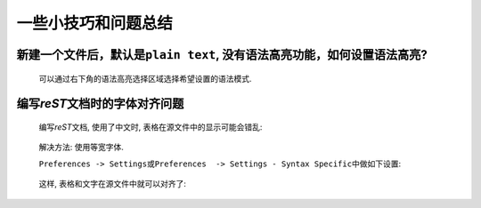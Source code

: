********************
一些小技巧和问题总结
********************

新建一个文件后，默认是\ ``plain text``\ , 没有语法高亮功能，如何设置语法高亮?
=============================================================================

	可以通过右下角的语法高亮选择区域选择希望设置的语法模式.

编写\ *reST*\ 文档时的字体对齐问题
==================================

	编写\ *reST*\ 文档, 使用了中文时, 表格在源文件中的显示可能会错乱:

		.. image:: _static/table_disorder.png


	解决方法: 使用等宽字体.

	``Preferences -> Settings``\ 或\ ``Preferences  -> Settings - Syntax Specific``\ 中做如下设置:

		..  code-block:: text
			:emphasize-lines: 2, 4

			{
				"font_face": "Ubuntu Mono Regular",
				// 字体大小务必设置为12
				"font_size": 12
			}

	这样, 表格和文字在源文件中就可以对齐了:

		.. image:: _static/table_align.png
